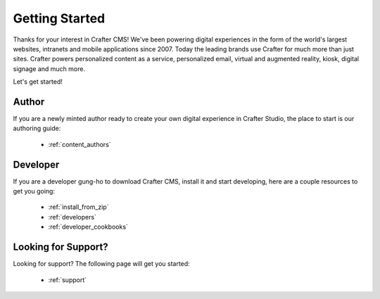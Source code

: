 .. _getting-started:

###############
Getting Started
###############

Thanks for your interest in Crafter CMS! We've been powering digital experiences in the form of the world's largest websites, intranets and  mobile applications since 2007.
Today the leading brands use Crafter for much more than just sites. Crafter powers personalized content as a service, personalized email, virtual and augmented reality, kiosk, digital signage and much more.

Let's get started!

------
Author
------

If you are a newly minted author ready to create your own digital experience in Crafter Studio, the place to start is our authoring guide:

    * :ref:`content_authors`

---------
Developer
---------

If you are a developer gung-ho to download Crafter CMS, install it and start developing, here are a couple resources to get you going:

    * :ref:`install_from_zip`
    * :ref:`developers`
    * :ref:`developer_cookbooks`

--------------------
Looking for Support?
--------------------

Looking for support? The following page will get you started:

    * :ref:`support`
